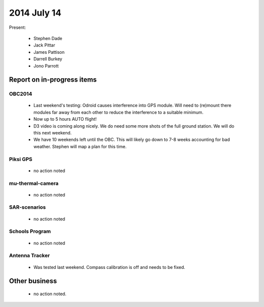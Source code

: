 2014 July 14 
===============

Present:

 * Stephen Dade
 * Jack Pittar
 * James Pattison
 * Darrell Burkey
 * Jono Parrott




Report on in-progress items
---------------------------


OBC2014
^^^^^^^

 * Last weekend's testing: Odroid causes interference into GPS module. Will need to (re)mount there modules far away from each other to reduce the interference to a suitable minimum.
 * Now up to 5 hours AUTO flight!
 * D3 video is coming along nicely. We do need some more shots of the full ground station. We will do this next weekend.
 * We have 10 weekends left until the OBC. This will likely go down to 7-8 weeks accounting for bad weather. Stephen will map a plan for this time.


Piksi GPS
^^^^^^^^^

 * no action noted


mu-thermal-camera
^^^^^^^^^^^^^^^^^

 * no action noted


SAR-scenarios
^^^^^^^^^^^^^

 * no action noted


Schools Program
^^^^^^^^^^^^^^^

 * no action noted


Antenna Tracker
^^^^^^^^^^^^^^^ 

 * Was tested last weekend. Compass calibration is off and needs to be fixed.
 

Other business
--------------

 * no action noted.
  
  
  

